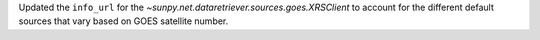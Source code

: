Updated the ``info_url`` for the `~sunpy.net.dataretriever.sources.goes.XRSClient` to account for the different default sources that vary based on GOES satellite number.
